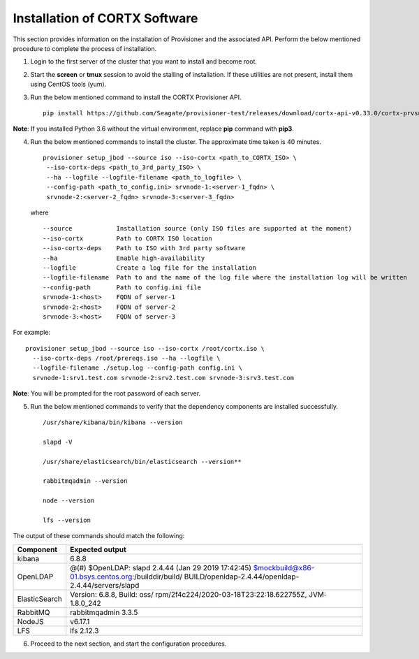 ******************************
Installation of CORTX Software
******************************

This section provides information on the installation of Provisioner and the associated API. Perform the below mentioned procedure to complete the process of installation.

1. Login to the first server of the cluster that you want to install and become root.

2. Start the **screen** or **tmux** session to avoid the stalling of installation. If these utilities are not present, install them using CentOS tools (yum).

3. Run the below mentioned command to install the CORTX Provisioner API.

   ::

    pip install https://github.com/Seagate/provisioner-test/releases/download/cortx-api-v0.33.0/cortx-prvsnr-0.33.0.tar.gz
    
**Note**: If you installed Python 3.6 without the virtual environment, replace **pip** command with **pip3**.

4. Run the below mentioned commands to install the cluster. The approximate time taken is 40 minutes.

   ::

    provisioner setup_jbod --source iso --iso-cortx <path_to_CORTX_ISO> \
     --iso-cortx-deps <path_to_3rd_party_ISO> \
     --ha --logfile --logfile-filename <path_to_logfile> \
     --config-path <path_to_config.ini> srvnode-1:<server-1_fqdn> \
     srvnode-2:<server-2_fqdn> srvnode-3:<server-3_fqdn>

   where

   ::

    --source            Installation source (only ISO files are supported at the moment)
    --iso-cortx         Path to CORTX ISO location
    --iso-cortx-deps    Path to ISO with 3rd party software
    --ha                Enable high-availability
    --logfile           Create a log file for the installation
    --logfile-filename  Path to and the name of the log file where the installation log will be written
    --config-path       Path to config.ini file
    srvnode-1:<host>    FQDN of server-1
    srvnode-2:<host>    FQDN of server-2
    srvnode-3:<host>    FQDN of server-3

For example:

::

 provisioner setup_jbod --source iso --iso-cortx /root/cortx.iso \
   --iso-cortx-deps /root/prereqs.iso --ha --logfile \
   --logfile-filename ./setup.log --config-path config.ini \
   srvnode-1:srv1.test.com srvnode-2:srv2.test.com srvnode-3:srv3.test.com
    
**Note**: You will be prompted for the root password of each server.

5. Run the below mentioned commands to verify that the dependency components are installed successfully.

   :: 
 
    /usr/share/kibana/bin/kibana --version
    
    slapd -V

    /usr/share/elasticsearch/bin/elasticsearch --version**

    rabbitmqadmin --version

    node --version

    lfs --version

The output of these commands should match the following:

+---------------+-----------------------------------------------------+
| **Component** |                 **Expected output**                 |
+---------------+-----------------------------------------------------+
| kibana        | 6.8.8                                               |
+---------------+-----------------------------------------------------+
| OpenLDAP      | @(#) $OpenLDAP: slapd 2.4.44 (Jan 29 2019 17:42:45) |
|               | $mockbuild@x86-01.bsys.centos.org:/builddir/build/  |
|               | BUILD/openldap-2.4.44/openldap-2.4.44/servers/slapd |
+---------------+-----------------------------------------------------+
| ElasticSearch | Version: 6.8.8, Build: oss/                         |
|               | rpm/2f4c224/2020-03-18T23:22:18.622755Z,            |
|               | JVM: 1.8.0_242                                      |
+---------------+-----------------------------------------------------+
| RabbitMQ      | rabbitmqadmin 3.3.5                                 |
+---------------+-----------------------------------------------------+
| NodeJS        | v6.17.1                                             |
+---------------+-----------------------------------------------------+
| LFS           | lfs 2.12.3                                          |
+---------------+-----------------------------------------------------+

6. Proceed to the next section, and start the configuration procedures.
